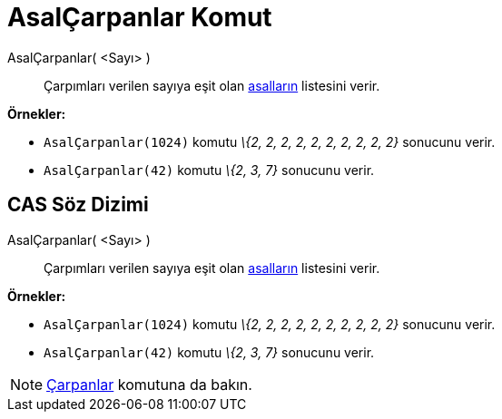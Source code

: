 = AsalÇarpanlar Komut
:page-en: commands/PrimeFactors
ifdef::env-github[:imagesdir: /tr/modules/ROOT/assets/images]

AsalÇarpanlar( <Sayı> )::
  Çarpımları verilen sayıya eşit olan https://en.wikipedia.org/wiki/tr:Asal_say%C4%B1[asalların] listesini verir.

[EXAMPLE]
====

*Örnekler:*

* `++AsalÇarpanlar(1024)++` komutu _\{2, 2, 2, 2, 2, 2, 2, 2, 2, 2}_ sonucunu verir.
* `++AsalÇarpanlar(42)++` komutu _\{2, 3, 7}_ sonucunu verir.

====

== CAS Söz Dizimi

AsalÇarpanlar( <Sayı> )::
  Çarpımları verilen sayıya eşit olan https://en.wikipedia.org/wiki/tr:Asal_say%C4%B1[asalların] listesini verir.

[EXAMPLE]
====

*Örnekler:*

* `++AsalÇarpanlar(1024)++` komutu _\{2, 2, 2, 2, 2, 2, 2, 2, 2, 2}_ sonucunu verir.
* `++AsalÇarpanlar(42)++` komutu _\{2, 3, 7}_ sonucunu verir.

====

[NOTE]
====

xref:/commands/Çarpanlar.adoc[Çarpanlar] komutuna da bakın.

====

